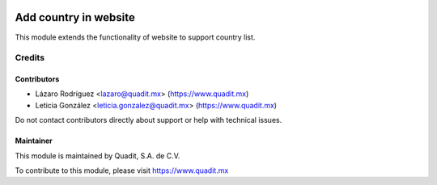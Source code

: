 .. image:: https://img.shields.io/badge/license-AGPL--3-blue.png
   :target: https://www.gnu.org/licenses/agpl
   :alt: License: AGPL-3

======================
Add country in website
======================

This module extends the functionality of website to support country list.

Credits
=======

Contributors
------------

* Lázaro Rodríguez <lazaro@quadit.mx> (https://www.quadit.mx)
* Leticia González <leticia.gonzalez@quadit.mx> (https://www.quadit.mx)


Do not contact contributors directly about support or help with technical issues.

Maintainer
----------

.. image:: https://pbs.twimg.com/profile_images/942255530021609472/tB1otoX7_400x400.jpg
   :alt: Quadit
   :target: https://www.quadit.mx

This module is maintained by Quadit, S.A. de C.V.

To contribute to this module, please visit https://www.quadit.mx

